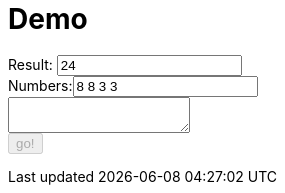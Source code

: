 = Demo
:docinfo: private

++++
<form>
  <label for="result">Result:</label> <input type="text" id="result" value="24" />
   <br />
  <label for="numbers">Numbers:</label><input type="text" id="numbers" value="8 8 3 3"/>
  <br />
  <textarea id="output" > </textarea>
  <br />
  <button id="submit" name="submit" disabled="true">go!</button>
</form>
++++

